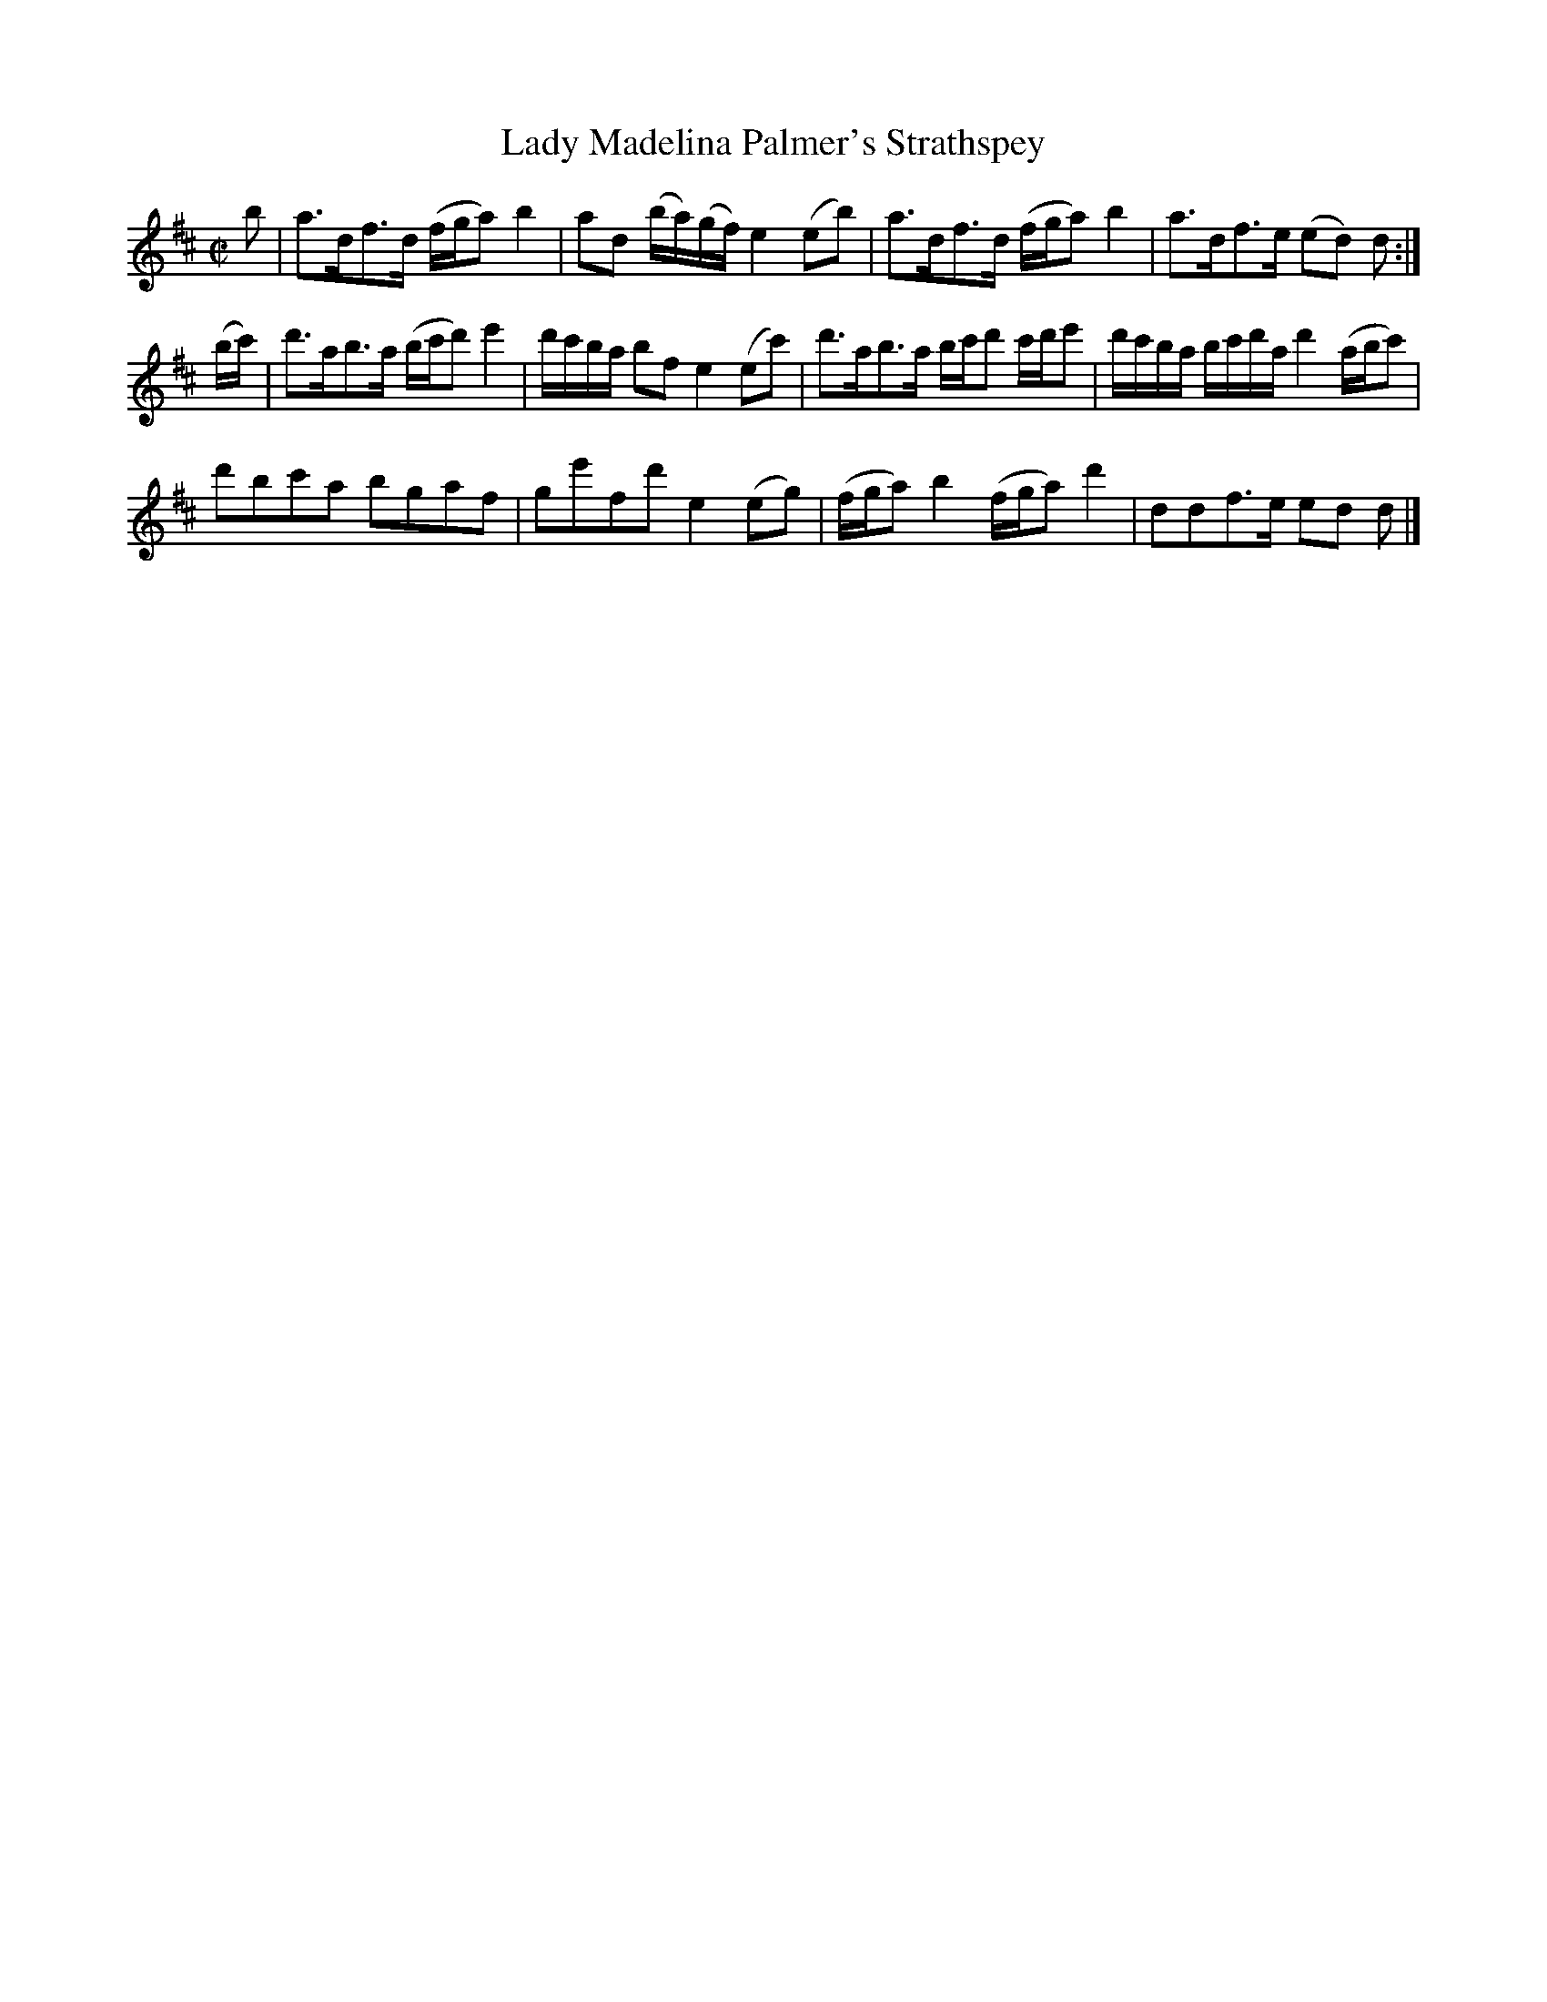 X: 151
T: Lady Madelina Palmer's Strathspey
R: strathspey
M: C|
L: 1/16
Z: 2012 John Chambers <jc:trillian.mit.edu>
B: J. Anderson "Budget of Strathspeys, Reels and Country Dances" (Early 1800s) p.15 #1
F: http://imslp.org/wiki/Anderson%27s_Budget_of_Strathspeys,_Reels_and_Country_Dances_(Various)
N: Fixed length of last note in first part to match pickup note.
N: Omitted some spurious triplets from bar 7.
K: D
b2 |\
a3df3d (fga2) b4 | a2d2 (ba)(gf) e4 (e2b2) |\
a3df3d (fga2) b4 | a3df3e (e2d2) d2 :|
(bc') |\
d'3ab3a (bc'd'2) e'4 |  d'c'ba b2f2 e4 (e2c'2) |\
d'3ab3a bc'd'2 c'd'e'2 | d'c'ba bc'd'a d'4 (abc'2) |
d'2b2c'2a2 b2g2a2f2 | g2e'2f2d'2 e4(e2g2) |\
(fga2) b4 (fga2) d'4 | d2d2f3e e2d2 d2 |]
